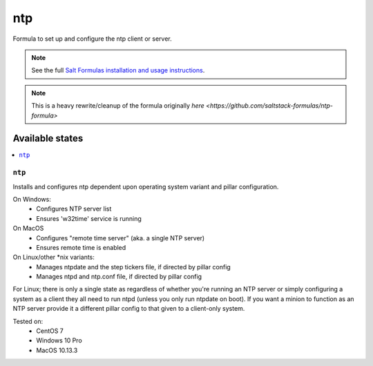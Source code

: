 ===
ntp
===

Formula to set up and configure the ntp client or server.

.. note::

    See the full `Salt Formulas installation and usage instructions
    <http://docs.saltstack.com/topics/development/conventions/formulas.html>`_.

.. note::

    This is a heavy rewrite/cleanup of the formula originally `here <https://github.com/saltstack-formulas/ntp-formula>`

Available states
================

.. contents::
    :local:

``ntp``
-------

Installs and configures ntp dependent upon operating system variant and pillar configuration.

On Windows:
  - Configures NTP server list
  - Ensures 'w32time' service is running

On MacOS
  - Configures "remote time server" (aka. a single NTP server)
  - Ensures remote time is enabled

On Linux/other *nix variants:
  - Manages ntpdate and the step tickers file, if directed by pillar config
  - Manages ntpd and ntp.conf file, if directed by pillar config

For Linux; there is only a single state as regardless of whether you're running an NTP server or simply configuring a system as a client they all need to run ntpd (unless you only run ntpdate on boot). If you want a minion to function as an NTP server provide it a different pillar config to that given to a client-only system.

Tested on:
  - CentOS 7
  - Windows 10 Pro
  - MacOS 10.13.3
